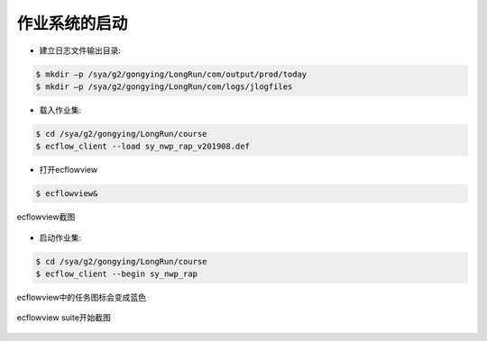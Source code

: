 作业系统的启动
=============

* 建立日志文件输出目录:

.. code-block:: bash

  $ mkdir –p /sya/g2/gongying/LongRun/com/output/prod/today
  $ mkdir –p /sya/g2/gongying/LongRun/com/logs/jlogfiles

* 载入作业集:

.. code-block:: bash

  $ cd /sya/g2/gongying/LongRun/course
  $ ecflow_client --load sy_nwp_rap_v201908.def

* 打开ecflowview

.. code-block:: bash
  
  $ ecflowview&
  
.. figure:: images/ecflowview-load.png
   :scale: 60%
   :align: center
   :alt:  ecflowview截图
     
   ecflowview截图

* 启动作业集:

.. code-block:: bash

  $ cd /sya/g2/gongying/LongRun/course
  $ ecflow_client --begin sy_nwp_rap
  
ecflowview中的任务图标会变成蓝色

.. figure:: images/ecflowview-begin.png
   :scale: 60%
   :align: center
   :alt:  ecflowview suite开始截图
     
   ecflowview suite开始截图
